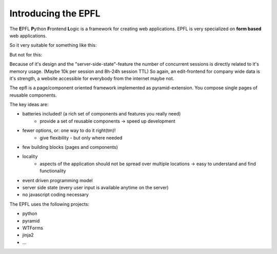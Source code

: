 ====================
Introducing the EPFL
====================


The **E**\ PFL **P**\ ython **F**\ rontend **L**\ ogic is a framework for creating web applications.
EPFL is very specialized on **form based** web applications.

So it very suitable for something like this:

.. image:: _static/epfl_form.png
    :width: 50%
    :align: center


But not for this:

.. image:: _static/billigerde_screen.png
    :width: 50%
    :align: center



Because of it's design and the "server-side-state"-feature the number of concurrent sessions is directly related to it's memory usage. (Maybe 10k per session and 8h-24h session TTL) So again, an edit-frontend for company wide data is it's strength, a website accessible for everybody from the internet maybe not.


The epfl is a page/component oriented framework implemented as pyramid-extension. You compose single pages of reusable components. 

The key ideas are:

- batteries included! (a rich set of components and features you really need)
    - provide a set of reusable components -> speed up development
- fewer options, or: one way to do it right(tm)!
    - give flexibility - but only where needed
- few building blocks (pages and components)
- locality
    - aspects of the application should not be spread over multiple locations -> easy to understand and find functionality
- event driven programming model
- server side state (every user input is available anytime on the server)
- no javascript coding necessary

The EPFL uses the following projects:

- python
- pyramid
- WTForms
- jinja2
- ...


